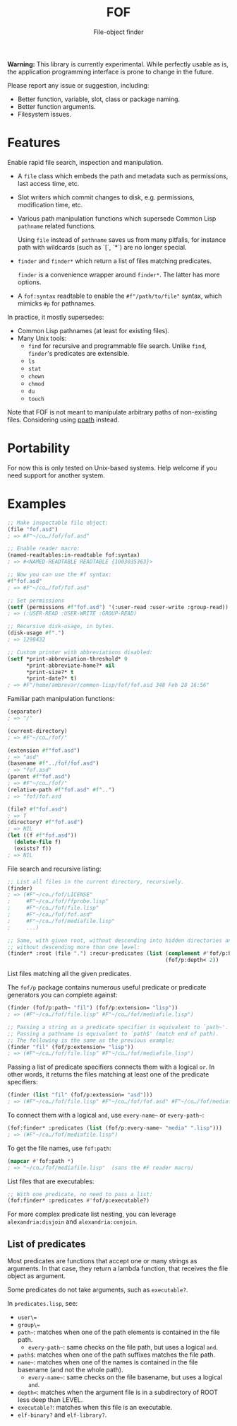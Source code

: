 #+TITLE: FOF
#+SUBTITLE: File-object finder

*Warning:* This library is currently experimental.  While perfectly usable as
 is, the application programming interface is prone to change in the future.

Please report any issue or suggestion, including:

- Better function, variable, slot, class or package naming.
- Better function arguments.
- Filesystem issues.

* Features

Enable rapid file search, inspection and manipulation.

- A =file= class which embeds the path and metadata such as permissions, last
  access time, etc.

- Slot writers which commit changes to disk, e.g. permissions, modification
  time, etc.

- Various path manipulation functions which supersede Common Lisp =pathname=
  related functions.

  Using =file= instead of =pathname= saves us from many pitfalls, for instance
  path with wildcards (such as `[`, `*`) are no longer special.

- =finder= and =finder*= which return a list of files matching predicates.

  =finder= is a convenience wrapper around =finder*=.  The latter has more
  options.

- A =fof:syntax= readtable to enable the =#f"/path/to/file"= syntax, which
  mimicks =#p= for pathnames.

In practice, it mostly supersedes:

- Common Lisp pathnames (at least for existing files).
- Many Unix tools:
  - =find= for recursive and programmable file search.
    Unlike =find=, =finder='s predicates are extensible.
  - =ls=
  - =stat=
  - =chown=
  - =chmod=
  - =du=
  - =touch=

Note that FOF is not meant to manipulate arbitrary paths of non-existing files.
Considering using [[https://github.com/fourier/ppath][ppath]] instead.

* Portability

For now this is only tested on Unix-based systems.
Help welcome if you need support for another system.

* Examples

#+begin_src lisp
  ;; Make inspectable file object:
  (file "fof.asd")
  ; => #F"~/co…/fof/fof.asd"

  ;; Enable reader macro:
  (named-readtables:in-readtable fof:syntax)
  ; => #<NAMED-READTABLE READTABLE {1003035363}>

  ;; Now you can use the #f syntax:
  #f"fof.asd"
  ; => #F"~/co…/fof/fof.asd"

  ;; Set permissions
  (setf (permissions #f"fof.asd") '(:user-read :user-write :group-read))
  ; => (:USER-READ :USER-WRITE :GROUP-READ)

  ;; Recursive disk-usage, in bytes.
  (disk-usage #f".")
  ; => 1298432

  ;; Custom printer with abbreviations disabled:
  (setf *print-abbreviation-threshold* 0
        *print-abbreviate-home?* nil
        *print-size?* t
        *print-date?* t)
  ; => #F"/home/ambrevar/common-lisp/fof/fof.asd 348 Feb 28 16:56"
#+end_src

Familiar path manipulation functions:

#+begin_src lisp
  (separator)
  ; => "/"

  (current-directory)
  ; => #F"~/co…/fof/"

  (extension #f"fof.asd")
  ; => "asd"
  (basename #f"../fof/fof.asd")
  ; => "fof.asd"
  (parent #f"fof.asd")
  ; => #F"~/co…/fof/"
  (relative-path #f"fof.asd" #f"..")
  ; => "fof/fof.asd

  (file? #f"fof.asd")
  ; => T
  (directory? #f"fof.asd")
  ; => NIL
  (let ((f #f"fof.asd"))
    (delete-file f)
    (exists? f))
  ; => NIL
#+end_src

File search and recursive listing:

#+begin_src lisp
  ;; List all files in the current directory, recursively.
  (finder)
  ; => (#F"~/co…/fof/LICENSE"
  ;     #F"~/co…/fof/ffprobe.lisp"
  ;     #F"~/co…/fof/file.lisp"
  ;     #F"~/co…/fof/fof.asd"
  ;     #F"~/co…/fof/mediafile.lisp"
  ;     ...)

  ;; Same, with given root, without descending into hidden directories and
  ;; without descending more than one level:
  (finder* :root (file ".") :recur-predicates (list (complement #'fof/p:hidden?)
                                                    (fof/p:depth< 2))
#+end_src

List files matching all the given predicates.

The =fof/p= package contains numerous useful predicate or predicate
generators you can complete against:

#+begin_src lisp
  (finder (fof/p:path~ "fil") (fof/p:extension= "lisp"))
  ; => (#F"~/co…/fof/file.lisp" #F"~/co…/fof/mediafile.lisp")

  ;; Passing a string as a predicate specifier is equivalent to `path~'.
  ;; Passing a pathname is equivalent to `path$' (match end of path).
  ;; The following is the same as the previous example:
  (finder "fil" (fof/p:extension= "lisp"))
  ; => (#F"~/co…/fof/file.lisp" #F"~/co…/fof/mediafile.lisp")
#+end_src

Passing a list of predicate specifiers connects them with a logical =or=.
In other words, it returns the files matching at least one of the predicate
specifiers:

#+begin_src lisp
  (finder (list "fil" (fof/p:extension= "asd")))
  ; => (#F"~/co…/fof/file.lisp" #F"~/co…/fof/fof.asd" #F"~/co…/fof/mediafile.lisp")

#+end_src

To connect them with a logical =and=, use =every-name~= or =every-path~=:

#+begin_src lisp
   (fof:finder* :predicates (list (fof/p:every-name~ "media" ".lisp")))
   ; => (#F"~/co…/fof/mediafile.lisp")
#+end_src

To get the file names, use =fof:path=:

#+begin_src lisp
(mapcar #'fof:path *)
; => "~/co…/fof/mediafile.lisp"  (sans the #F reader macro)
#+end_src

List files that are executables:

#+begin_src lisp
;; With one predicate, no need to pass a list:
(fof:finder* :predicates #'fof/p:executable?)
#+end_src

For more complex predicate list nesting, you can leverage
=alexandria:disjoin= and =alexandria:conjoin=.

** List of predicates

Most predicates are functions that accept one or many strings as
arguments.  In that case, they return a lambda function, that
receives the file object as argument.

Some predicates do not take arguments, such as =executable?=.

In =predicates.lisp=, see:

- =user\==
- =group\==
- =path~=: matches when one of the path elements is contained in the file path.
  - =every-path~=: same checks on the file path, but uses a logical =and=.
- =path$=: matches when one of the path suffixes matches the file path.
- =name~=: matches when one of the names is contained in the file
  basename (and not the whole path).
  - =every-name~=: same checks on the file basename, but uses a logical =and=.
- =depth<=: matches when the argument file is in a subdirectory of ROOT less deep than LEVEL.
- =executable?=: matches when this file is an executable.
- =elf-binary?= and =elf-library?=.
